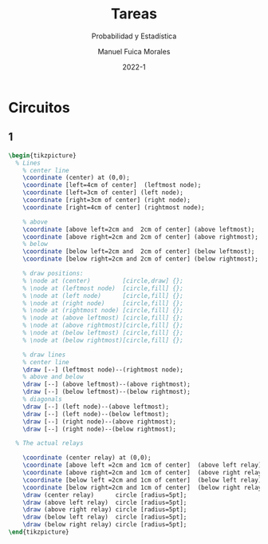 :PROPERTIES:
:header-args:latex: :exports results
:END:
#+TITLE: Tareas
#+SUBTITLE: Probabilidad y Estadística
#+author: Manuel Fuica Morales
#+date: 2022-1
#+OPTIONS: toc:2
#+LATEX_HEADER: \usepackage{tikz}
#+LATEX_HEADER: \usetikzlibrary{fit,positioning}

* Circuitos
** 1

#+begin_src latex
\begin{tikzpicture}
  % Lines
    % center line
    \coordinate (center) at (0,0);
    \coordinate [left=4cm of center]  (leftmost node);
    \coordinate [left=3cm of center] (left node);
    \coordinate [right=3cm of center] (right node);
    \coordinate [right=4cm of center] (rightmost node);

    % above
    \coordinate [above left=2cm and  2cm of center] (above leftmost);
    \coordinate [above right=2cm and 2cm of center] (above rightmost);
    % below
    \coordinate [below left=2cm and  2cm of center] (below leftmost);
    \coordinate [below right=2cm and 2cm of center] (below rightmost);

    % draw positions:
    % \node at (center)         [circle,draw] {};
    % \node at (leftmost node)  [circle,fill] {};
    % \node at (left node)      [circle,fill] {};
    % \node at (right node)     [circle,fill] {};
    % \node at (rightmost node) [circle,fill] {};
    % \node at (above leftmost) [circle,fill] {};
    % \node at (above rightmost)[circle,fill] {};
    % \node at (below leftmost) [circle,fill] {};
    % \node at (below rightmost)[circle,fill] {};

    % draw lines
    % center line
    \draw [--] (leftmost node)--(rightmost node);
    % above and below
    \draw [--] (above leftmost)--(above rightmost);
    \draw [--] (below leftmost)--(below rightmost);
    % diagonals
    \draw [--] (left node)--(above leftmost);
    \draw [--] (left node)--(below leftmost);
    \draw [--] (right node)--(above rightmost);
    \draw [--] (right node)--(below rightmost);

  % The actual relays

    \coordinate (center relay) at (0,0);
    \coordinate [above left =2cm and 1cm of center]  (above left relay);
    \coordinate [above right=2cm and 1cm of center]  (above right relay);
    \coordinate [below left =2cm and 1cm of center]  (below left relay);
    \coordinate [below right=2cm and 1cm of center]  (below right relay);
    \draw (center relay)      circle [radius=5pt];
    \draw (above left relay)  circle [radius=5pt];
    \draw (above right relay) circle [radius=5pt];
    \draw (below left relay)  circle [radius=5pt];
    \draw (below right relay) circle [radius=5pt];
\end{tikzpicture}
#+end_src

* Local variables :noexport:
# Local Variables:
# ispell-local-dictionary: "espanol"
# End:
